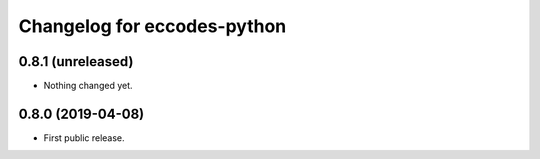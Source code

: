 
Changelog for eccodes-python
============================

0.8.1 (unreleased)
------------------

- Nothing changed yet.


0.8.0 (2019-04-08)
------------------

- First public release.
